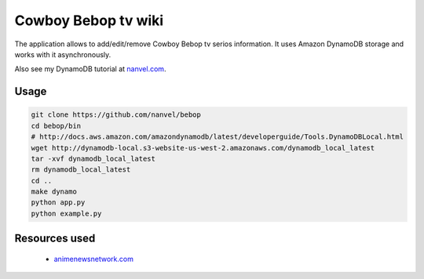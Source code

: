 Cowboy Bebop tv wiki
====================

The application allows to add/edit/remove Cowboy Bebop tv serios information. It uses Amazon DynamoDB storage and works with it asynchronously.

Also see my DynamoDB tutorial at `nanvel.com <http://nanvel.com>`__.

Usage
-----

.. code-block:: bash

    git clone https://github.com/nanvel/bebop
    cd bebop/bin
    # http://docs.aws.amazon.com/amazondynamodb/latest/developerguide/Tools.DynamoDBLocal.html
    wget http://dynamodb-local.s3-website-us-west-2.amazonaws.com/dynamodb_local_latest
    tar -xvf dynamodb_local_latest
    rm dynamodb_local_latest
    cd ..
    make dynamo
    python app.py
    python example.py


Resources used
--------------

    - `animenewsnetwork.com <http://www.animenewsnetwork.com/encyclopedia/anime.php?id=13>`__
